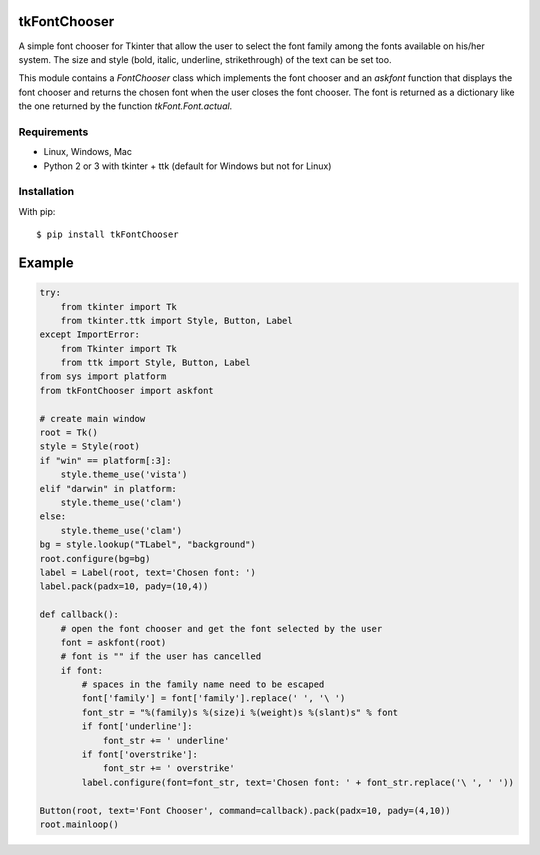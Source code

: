 tkFontChooser
=============

A simple font chooser for Tkinter that allow the user to select the font 
family among the fonts available on his/her system. The size and style 
(bold, italic, underline, strikethrough) of the text can be set too.

This module contains a `FontChooser` class which implements the font 
chooser and an `askfont` function that displays the font chooser and 
returns the chosen font when the user closes the font chooser. The font 
is returned as a dictionary like the one returned by the function 
`tkFont.Font.actual`.

Requirements
------------

- Linux, Windows, Mac
- Python 2 or 3 with tkinter + ttk (default for Windows but not for Linux)


Installation
------------

With pip:

::

    $ pip install tkFontChooser



Example
=======

.. code:: python

    try:
        from tkinter import Tk
        from tkinter.ttk import Style, Button, Label
    except ImportError:
        from Tkinter import Tk
        from ttk import Style, Button, Label
    from sys import platform
    from tkFontChooser import askfont
    
    # create main window
    root = Tk()
    style = Style(root)
    if "win" == platform[:3]:
        style.theme_use('vista')
    elif "darwin" in platform:
        style.theme_use('clam')
    else:
        style.theme_use('clam')
    bg = style.lookup("TLabel", "background")
    root.configure(bg=bg)
    label = Label(root, text='Chosen font: ')
    label.pack(padx=10, pady=(10,4))
    
    def callback():
        # open the font chooser and get the font selected by the user
        font = askfont(root)
        # font is "" if the user has cancelled
        if font:
            # spaces in the family name need to be escaped
            font['family'] = font['family'].replace(' ', '\ ')
            font_str = "%(family)s %(size)i %(weight)s %(slant)s" % font
            if font['underline']:
                font_str += ' underline'
            if font['overstrike']:
                font_str += ' overstrike'
            label.configure(font=font_str, text='Chosen font: ' + font_str.replace('\ ', ' '))
    
    Button(root, text='Font Chooser', command=callback).pack(padx=10, pady=(4,10))
    root.mainloop()





